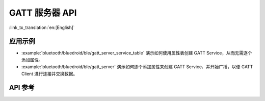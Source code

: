 GATT 服务器 API
=====================

:link_to_translation:`en:[English]`

应用示例
-------------------

- :example:`bluetooth/bluedroid/ble/gatt_server_service_table` 演示如何使用属性表创建 GATT Service，从而无需逐个添加属性。

- :example:`bluetooth/bluedroid/ble/gatt_server` 演示如何逐个添加属性来创建 GATT Service，并开始广播，以便 GATT Client 进行连接并交换数据。

API 参考
-------------

.. include-build-file:: inc/esp_gatts_api.inc
